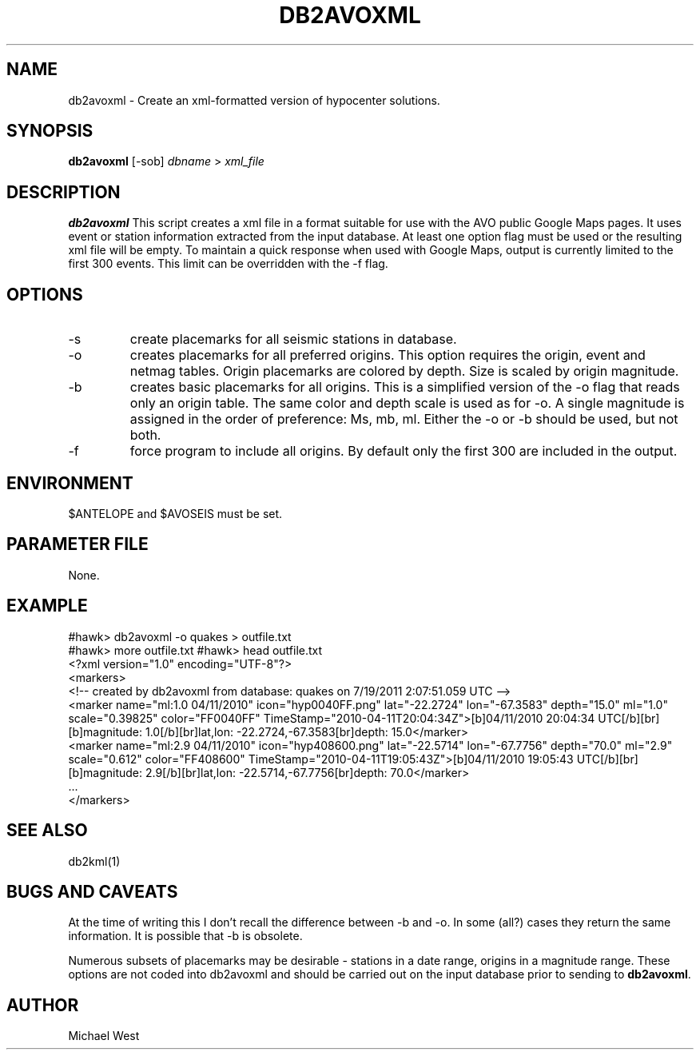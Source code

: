 .TH DB2AVOXML [DEPRECATED] 1 "$Date$"
.SH NAME
db2avoxml \- Create an xml-formatted version of hypocenter solutions.

.SH SYNOPSIS
.nf
\fBdb2avoxml\fP [-sob] \fIdbname\fP > \fIxml_file\fP 
.fi
.SH DESCRIPTION
\fBdb2avoxml\fP This script creates a xml file in a format suitable for use with the AVO public Google Maps pages. It uses event or station information extracted from the input database. At least one option flag must be used or the resulting xml file will be empty. To maintain a quick response when used with Google Maps, output is currently limited to the first 300 events. This limit can be overridden with the -f flag.

.SH OPTIONS
.IP -s
create placemarks for all seismic stations in database.
.IP -o
creates placemarks for all preferred origins. This option requires the origin, event and netmag tables. Origin placemarks are colored by depth. Size is scaled by origin magnitude.
.IP -b
creates basic placemarks for all origins. This is a simplified version of the -o flag that reads only an origin table. The same color and depth scale is used as for -o. A single magnitude is assigned in the order of preference: Ms, mb, ml. Either the -o or -b should be used, but not both.
.IP -f
force program to include all origins. By default only the first 300 are included in the output.

.SH ENVIRONMENT
$ANTELOPE and $AVOSEIS must be set.

.SH PARAMETER FILE
None.

.SH EXAMPLE
#hawk> db2avoxml -o quakes > outfile.txt
.br
#hawk> more outfile.txt
#hawk> head outfile.txt 
.br
<?xml version="1.0" encoding="UTF-8"?>
.br
<markers>
.br
<!-- created by db2avoxml from database: quakes on  7/19/2011   2:07:51.059 UTC -->
.br
     <marker name="ml:1.0 04/11/2010" icon="hyp0040FF.png" lat="-22.2724" lon="-67.3583" depth="15.0" ml="1.0" scale="0.39825" color="FF0040FF" TimeStamp="2010-04-11T20:04:34Z">[b]04/11/2010 20:04:34 UTC[/b][br][b]magnitude: 1.0[/b][br]lat,lon: -22.2724,-67.3583[br]depth: 15.0</marker>
.br
     <marker name="ml:2.9 04/11/2010" icon="hyp408600.png" lat="-22.5714" lon="-67.7756" depth="70.0" ml="2.9" scale="0.612" color="FF408600" TimeStamp="2010-04-11T19:05:43Z">[b]04/11/2010 19:05:43 UTC[/b][br][b]magnitude: 2.9[/b][br]lat,lon: -22.5714,-67.7756[br]depth: 70.0</marker>
.br
     ...
.br
</markers>
  
.SH SEE ALSO
db2kml(1)

.SH BUGS AND CAVEATS
At the time of writing this I don't recall the difference between -b and -o. In some (all?) cases they return the same information. It is possible that -b is obsolete.
.LP
Numerous subsets of placemarks may be desirable - stations in a date range, origins in a magnitude range. These options are not coded into db2avoxml and should be carried out on the input database prior to sending to \fBdb2avoxml\fP.

.SH AUTHOR
Michael West
